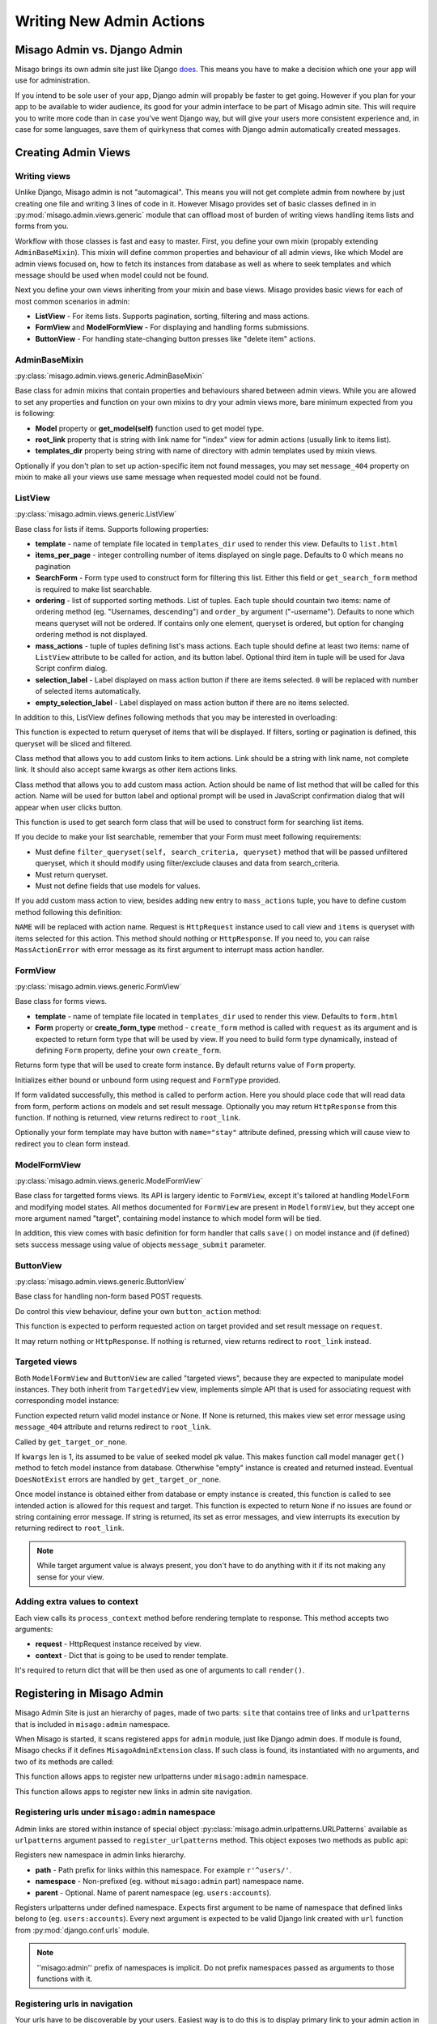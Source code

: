 =========================
Writing New Admin Actions
=========================


Misago Admin vs. Django Admin
=============================

Misago brings its own admin site just like Django `does <https://docs.djangoproject.com/en/1.6/#the-admin>`_. This means you have to make a decision which one your app will use for administration.

If you intend to be sole user of your app, Django admin will propably be faster to get going. However if you plan for your app to be available to wider audience, its good for your admin interface to be part of Misago admin site. This will require you to write more code than in case you've went Django way, but will give your users more consistent experience and, in case for some languages, save them of quirkyness that comes with Django admin automatically created messages.


Creating Admin Views
===================


Writing views
-------------

Unlike Django, Misago admin is not "automagical". This means you will not get complete admin from nowhere by just creating one file and writing 3 lines of code in it. However Misago provides set of basic classes defined in  in :py:mod:`misago.admin.views.generic` module that can offload most of burden of writing views handling items lists and forms from you.

Workflow with those classes is fast and easy to master. First, you define your own mixin (propably extending ``AdminBaseMixin``). This mixin will define common properties and behaviour of all admin views, like which Model are admin views focused on, how to fetch its instances from database as well as where to seek templates and which message should be used when model could not be found.

Next you define your own views inheriting from your mixin and base views. Misago provides basic views for each of most common scenarios in admin:

* **ListView** - For items lists. Supports pagination, sorting, filtering and mass actions.
* **FormView** and **ModelFormView** - For displaying and handling forms submissions.
* **ButtonView** - For handling state-changing button presses like "delete item" actions.


AdminBaseMixin
--------------

:py:class:`misago.admin.views.generic.AdminBaseMixin`


Base class for admin mixins that contain properties and behaviours shared between admin views. While you are allowed to set any properties and function on your own mixins to dry your admin views more, bare minimum expected from you is following:

* **Model** property or **get_model(self)** function used to get model type.
* **root_link** property that is string with link name for "index" view for admin actions (usually link to items list).
* **templates_dir** property being string with name of directory with admin templates used by mixin views.

Optionally if you don't plan to set up action-specific item not found messages, you may set ``message_404`` property on mixin to make all your views use same message when requested model could not be found.


ListView
--------

:py:class:`misago.admin.views.generic.ListView`

Base class for lists if items. Supports following properties:

* **template** - name of template file located in ``templates_dir`` used to render this view. Defaults to ``list.html``
* **items_per_page** - integer controlling number of items displayed on single page. Defaults to 0 which means no pagination
* **SearchForm** - Form type used to construct form for filtering this list. Either this field or ``get_search_form`` method is required to make list searchable.
* **ordering** - list of supported sorting methods. List of tuples. Each tuple should countain two items: name of ordering method (eg. "Usernames, descending") and ``order_by`` argument ("-username"). Defaults to none which means queryset will not be ordered. If contains only one element, queryset is ordered, but option for changing ordering method is not displayed.
* **mass_actions** - tuple of tuples defining list's mass actions. Each tuple should define at least two items: name of ``ListView`` attribute to be called for action, and its button label. Optional third item in tuple will be used for Java Script confirm dialog.
* **selection_label** - Label displayed on mass action button if there are items selected. ``0`` will be replaced with number of selected items automatically.
* **empty_selection_label** - Label displayed on mass action button if there are no items selected.

In addition to this, ListView defines following methods that you may be interested in overloading:


.. function:: get_queryset(self)

This function is expected to return queryset of items that will be displayed. If filters, sorting or pagination is defined, this queryset will be sliced and filtered.


.. function:: add_item_action(cls, name, icon, link, style=None)

Class method that allows you to add custom links to item actions. Link should be a string with link name, not complete link. It should also accept same kwargs as other item actions links.


.. function:: add_item_action(cls, action, name, prompt=None)

Class method that allows you to add custom mass action. Action should be name of list method that will be called for this action. Name will be used for button label and optional prompt will be used in JavaScript confirmation dialog that will appear when user clicks button.


.. function:: get_search_form(self, request):

This function is used to get search form class that will be used to construct form for searching list items.

If you decide to make your list searchable, remember that your Form must meet following requirements:

* Must define ``filter_queryset(self, search_criteria, queryset)`` method that will be passed unfiltered queryset, which it should modify using filter/exclude clauses and data from search_criteria.
* Must return queryset.
* Must not define fields that use models for values.


If you add custom mass action to view, besides adding new entry to ``mass_actions`` tuple, you have to define custom method following this definition:


.. function:: action_NAME(self, request, items)

``NAME`` will be replaced with action name. Request is ``HttpRequest`` instance used to call view and ``items`` is queryset with items selected for this action. This method should nothing or ``HttpResponse``. If you need to, you can raise ``MassActionError`` with error message as its first argument to interrupt mass action handler.


FormView
--------

:py:class:`misago.admin.views.generic.FormView`

Base class for forms views.

* **template** - name of template file located in ``templates_dir`` used to render this view. Defaults to ``form.html``
* **Form** property or **create_form_type** method - ``create_form`` method is called with ``request`` as its argument and is expected to return form type that will be used by view. If you need to build form type dynamically, instead of defining ``Form`` property, define your own ``create_form``.


.. function:: create_form_type(self, request)

Returns form type that will be used to create form instance. By default returns value of ``Form`` property.


.. function:: initialize_form(self, FormType, request)

Initializes either bound or unbound form using request and ``FormType`` provided.


.. function:: handle_form(self, form, request)

If form validated successfully, this method is called to perform action. Here you should place code that will read data from form, perform actions on models and set result message. Optionally you may return ``HttpResponse`` from this function. If nothing is returned, view returns redirect to ``root_link``.

Optionally your form template may have button with ``name="stay"`` attribute defined, pressing which will cause view to redirect you to clean form instead.


ModelFormView
-------------

:py:class:`misago.admin.views.generic.ModelFormView`

Base class for targetted forms views. Its API is largery identic to ``FormView``, except it's tailored at handling ``ModelForm`` and modifying model states. All methos documented for ``FormView`` are present in ``ModelformView``, but they accept one more argument named "target", containing model instance to which model form will be tied.

In addition, this view comes with basic definition for form handler that calls ``save()`` on model instance and (if defined) sets success message using value of objects ``message_submit`` parameter.


ButtonView
----------

:py:class:`misago.admin.views.generic.ButtonView`

Base class for handling non-form based POST requests.

Do control this view behaviour, define your own ``button_action`` method:


.. function:: button_action(self, request, target)

This function is expected to perform requested action on target provided and set result message on ``request``.

It may return nothing or ``HttpResponse``. If nothing is returned, view returns redirect to ``root_link`` instead.


Targeted views
--------------

Both ``ModelFormView`` and ``ButtonView`` are called "targeted views", because they are expected to manipulate model instances. They both inherit from ``TargetedView`` view, implements simple API that is used for associating request with corresponding model instance:


.. function:: get_target_or_none(self, request, kwargs)

Function expected return valid model instance or None. If None is returned, this makes view set error message using ``message_404`` attribute and returns redirect to ``root_link``.


.. function:: get_target(self, kwargs)

Called by ``get_target_or_none``.

If ``kwargs`` len is 1, its assumed to be value of seeked model pk value. This makes function call model manager ``get()`` method to fetch model instance from database. Otherwhise "empty" instance is created and returned instead. Eventual ``DoesNotExist`` errors are handled by ``get_target_or_none``.


.. function:: check_permissions(self, request, target)

Once model instance is obtained either from database or empty instance is created, this function is called to see intended action is allowed for this request and target. This function is expected to return ``None`` if no issues are found or string containing error message. If string is returned, its set as error messages, and view interrupts its execution by returning redirect to ``root_link``.


.. note::
   While target argument value is always present, you don't have to do anything with it if its not making any sense for your view.


Adding extra values to context
------------------------------

Each view calls its ``process_context`` method before rendering template to response. This method accepts two arguments:

* **request** - HttpRequest instance received by view.
* **context** - Dict that is going to be used to render template.

It's required to return dict that will be then used as one of arguments to call ``render()``.


Registering in Misago Admin
===========================

Misago Admin Site is just an hierarchy of pages, made of two parts: ``site`` that contains tree of links and ``urlpatterns`` that is included in ``misago:admin`` namespace.

When Misago is started, it scans registered apps for ``admin`` module, just like Django admin does. If module is found, Misago checks if it defines ``MisagoAdminExtension`` class. If such class is found, its instantiated with no arguments, and two of its methods are called:


.. function:: register_urlpatterns(self, urlpatterns)

This function allows apps to register new urlpatterns under ``misago:admin`` namespace.


.. function:: register_navigation_nodes(self, site)

This function allows apps to register new links in admin site navigation.


Registering urls under ``misago:admin`` namespace
-------------------------------------------------

Admin links are stored within instance of special object :py:class:`misago.admin.urlpatterns.URLPatterns` available as ``urlpatterns`` argument passed to ``register_urlpatterns`` method. This object exposes two methods as public api:


.. function:: namespace(path, namespace, parent=None)

Registers new namespace in admin links hierarchy.

* **path** - Path prefix for links within this namespace. For example ``r'^users/'``.
* **namespace** - Non-prefixed (eg. without ``misago:admin`` part) namespace name.
* **parent** - Optional. Name of parent namespace (eg. ``users:accounts``).


.. function:: patterns(namespace, *urlpatterns)

Registers urlpatterns under defined namespace. Expects first argument to be name of namespace that defined links belong to (eg. ``users:accounts``). Every next argument is expected to be valid Django link created with ``url`` function from :py:mod:`django.conf.urls` module.


.. note::
   ''misago:admin'' prefix of namespaces is implicit. Do not prefix namespaces passed as arguments to those functions with it.


Registering urls in navigation
------------------------------

Your urls have to be discoverable by your users. Easiest way is to do this is to display primary link to your admin action in admin site navigation.

This navigation is controlled by instance of the :py:class:`misago.admin.hierarchy.AdminHierarchyBuilder` class available as ``site`` argument passed to ``register_navigation_nodes`` method of your ``MisagoAdminExtension`` class. It has plenty of functions, but it's public api consists of one method:


.. function:: add_node(name=None, icon=None, parent='misago:admin', after=None, before=None, namespace=None, link=None)


This method accepts following named arguments:

* **parent** - Name of parent namespace under which this action link is displayed.
* **after** - Link before which one this one should be displayed.
* **before** - Link after which one this one should be displayed.
* **namespace** - This link namespace.
* **link** - Link name.
* **name** - Link title.
* **icon** - Link icon (both `Glyphicons <http://getbootstrap.com/components/#glyphicons>`_ and `Font Awesome <http://fontawesome.io/icons/>`_ are supported).

Only last three arguments are required. ``after`` and ``before`` arguments are exclusive. If you specify both, this will result in an error.

Misago Admin supports three levels of hierarchy. Each level should corelate to new namespace nested under ``misago:admin``. Depending on complexity of your app's admin, it can define links that are one level deep, or three levels deep.


Adding actions to items lists
-----------------------------

Other way to make your views reachable is to include links to them on items lists. To do this, you may use ``add_item_action`` classmethod of ListView class that is documented above.
